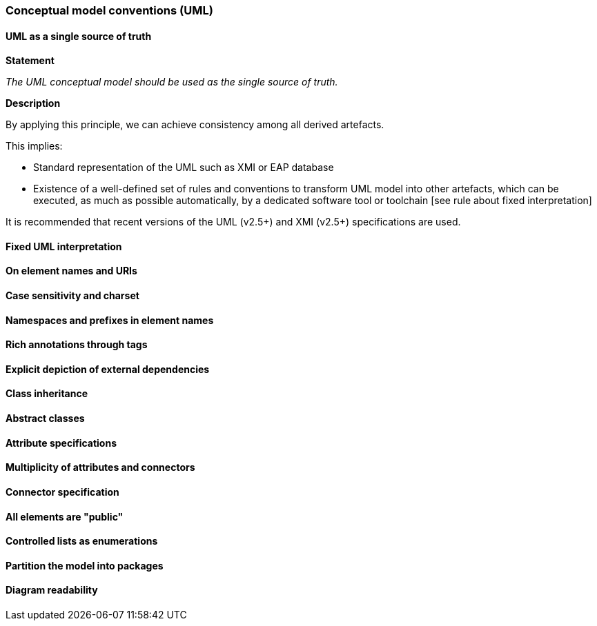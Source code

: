 === Conceptual model conventions (UML)

[[sec:cmc-r1]]
==== UML as a single source of truth

*Statement*

_The UML conceptual model should be used as the single source of truth._

*Description*

By applying this principle, we can achieve consistency among all derived artefacts.

This implies:

* Standard representation of the UML such as XMI or EAP database
* Existence of a well-defined set of rules and conventions to transform UML model into other artefacts, which can be executed, as much as possible automatically, by a dedicated software tool or toolchain [see rule about fixed interpretation]

It is recommended that recent versions of the UML (v2.5+) and XMI (v2.5+) specifications are used.

[ePO UML conventions, sec 4.1]

[[sec:cmc-r2]]
==== Fixed UML interpretation


[[sec:cmc-r3]]
==== On element names and URIs


[[sec:cmc-r4]]
==== Case sensitivity and charset


[[sec:cmc-r5]]
==== Namespaces and prefixes in element names


[[sec:cmc-r6]]
==== Rich annotations through tags


[[sec:cmc-r7]]
==== Explicit depiction of external dependencies


[[sec:cmc-r8]]
==== Class inheritance


[[sec:cmc-r9]]
==== Abstract classes


[[sec:cmc-r10]]
==== Attribute specifications


[[sec:cmc-r11]]
==== Multiplicity of attributes and connectors


[[sec:cmc-r12]]
==== Connector specification


[[sec:cmc-r13]]
==== All elements are "public"


[[sec:cmc-r14]]
==== Controlled lists as enumerations


[[sec:cmc-r15]]
==== Partition the model into packages


[[sec:cmc-r16]]
==== Diagram readability

